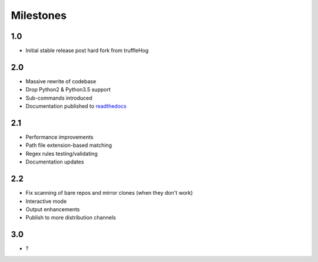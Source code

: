 ============
Milestones
============
1.0
---
* Initial stable release post hard fork from truffleHog

2.0
---
* Massive rewrite of codebase
* Drop Python2 & Python3.5 support
* Sub-commands introduced
* Documentation published to `readthedocs`_

2.1
---
* Performance improvements
* Path file extension-based matching
* Regex rules testing/validating
* Documentation updates

2.2
---
* Fix scanning of bare repos and mirror clones (when they don't work)
* Interactive mode
* Output enhancements
* Publish to more distribution channels

3.0
---
* ?

.. _readthedocs: https://tartufo.readthedocs.io/en/latest/
